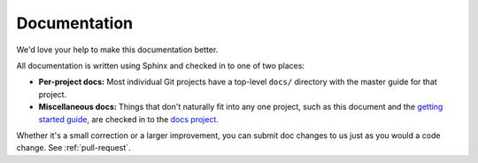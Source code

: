 .. _about-docs:

Documentation
=============

We'd love your help to make this documentation better.

All documentation is written using Sphinx and checked in to one of two places:

* **Per-project docs:** Most individual Git projects have a top-level ``docs/``
  directory with the master guide for that project.
* **Miscellaneous docs:** Things that don't naturally fit into any one project,
  such as this document and the `getting started guide
  </docs/getting-started/>`_, are checked in to the `docs project
  <https://github.com/Kegbot/kegbot-docs>`_.

Whether it's a small correction or a larger improvement, you can submit doc
changes to us just as you would a code change.  See :ref:`pull-request`.
